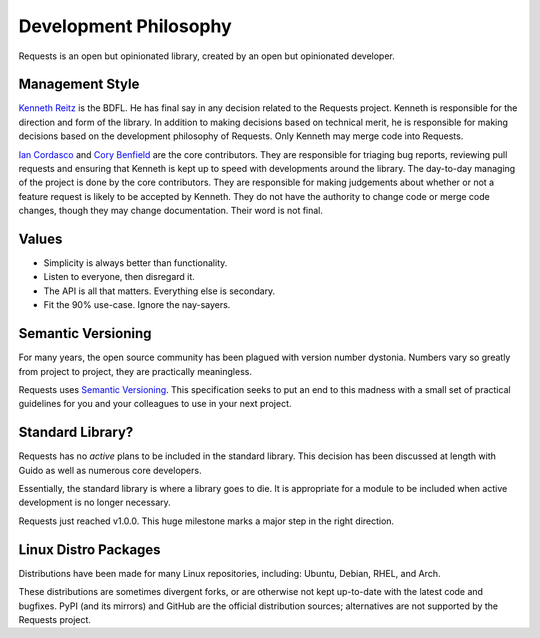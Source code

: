 Development Philosophy
======================

Requests is an open but opinionated library, created by an open but opinionated developer.


Management Style
~~~~~~~~~~~~~~~~

`Kenneth Reitz <http://kennethreitz.org>`_ is the BDFL. He has final say in any decision related to the Requests project. Kenneth is responsible for the direction and form of the library. In addition to making decisions based on technical merit, he is responsible for making decisions based on the development philosophy of Requests. Only Kenneth may merge code into Requests.

`Ian Cordasco <http://www.coglib.com/~icordasc/>`_ and `Cory Benfield <https://lukasa.co.uk/about/>`_ are the core contributors. They are responsible for triaging bug reports, reviewing pull requests and ensuring that Kenneth is kept up to speed with developments around the library. The day-to-day managing of the project is done by the core contributors. They are responsible for making judgements about whether or not a feature request is likely to be accepted by Kenneth. They do not have the authority to change code or merge code changes, though they may change documentation. Their word is not final.

Values
~~~~~~

- Simplicity is always better than functionality.
- Listen to everyone, then disregard it.
- The API is all that matters. Everything else is secondary.
- Fit the 90% use-case. Ignore the nay-sayers.

Semantic Versioning
~~~~~~~~~~~~~~~~~~~

For many years, the open source community has been plagued with version number dystonia. Numbers vary so greatly from project to project, they are practically meaningless.

Requests uses `Semantic Versioning <http://semver.org>`_. This specification seeks to put an end to this madness with a small set of practical guidelines for you and your colleagues to use in your next project.

Standard Library?
~~~~~~~~~~~~~~~~~

Requests has no *active* plans to be included in the standard library. This decision has been discussed at length with Guido as well as numerous core developers.

Essentially, the standard library is where a library goes to die. It is appropriate for a module to be included when active development is no longer necessary.

Requests just reached v1.0.0. This huge milestone marks a major step in the right direction.

Linux Distro Packages
~~~~~~~~~~~~~~~~~~~~~

Distributions have been made for many Linux repositories, including: Ubuntu, Debian, RHEL, and Arch.

These distributions are sometimes divergent forks, or are otherwise not kept up-to-date with the latest code and bugfixes. PyPI (and its mirrors) and GitHub are the official distribution sources; alternatives are not supported by the Requests project.
